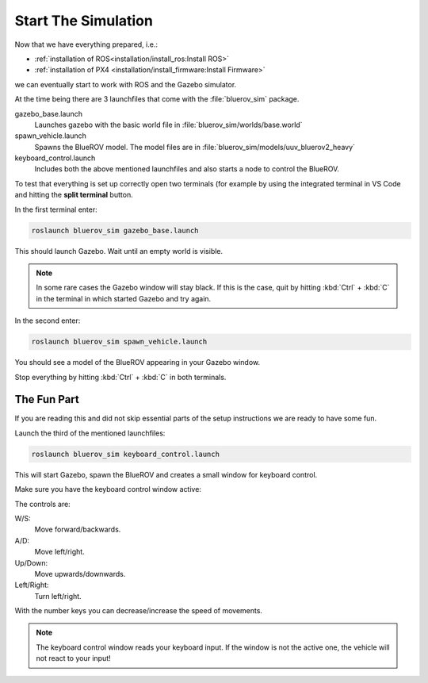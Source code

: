 Start The Simulation
####################

.. sectionauthor:: Lennart Alff <thies.lennart.alff@tuhh.de>

Now that we have everything prepared, i.e.:

* :ref:`installation of ROS<installation/install_ros:Install ROS>` 

* :ref:`installation of PX4 <installation/install_firmware:Install Firmware>`

we can eventually start to work with ROS and the Gazebo simulator.

At the time being there are 3 launchfiles that come with the :file:`bluerov_sim` package.

gazebo_base.launch
   Launches gazebo with the basic world file in :file:`bluerov_sim/worlds/base.world`

spawn_vehicle.launch
   Spawns the BlueROV model. The model files are in :file:`bluerov_sim/models/uuv_bluerov2_heavy`

keyboard_control.launch
   Includes both the above mentioned launchfiles and also starts a node to control the BlueROV.

To test that everything is set up correctly open two terminals (for example by using the integrated terminal in VS Code and hitting the **split terminal** button.

In the first terminal enter:

.. code-block:: sh

   roslaunch bluerov_sim gazebo_base.launch

This should launch Gazebo. Wait until an empty world is visible.

.. note:: In some rare cases the Gazebo window will stay black. If this is the case, quit by hitting :kbd:`Ctrl` + :kbd:`C` in the terminal in which started Gazebo and try again.

In the second enter:

.. code-block::

   roslaunch bluerov_sim spawn_vehicle.launch

You should see a model of the BlueROV appearing in your Gazebo window.

Stop everything by hitting :kbd:`Ctrl` + :kbd:`C` in both terminals.

The Fun Part
============

If you are reading this and did not skip essential parts of the setup instructions we are ready to have some fun.

Launch the third of the mentioned launchfiles:

.. code-block:: sh

   roslaunch bluerov_sim keyboard_control.launch

This will start Gazebo, spawn the BlueROV and creates a small window for keyboard control.

Make sure you have the keyboard control window active:

.. image:: /res/images/keyboard_control.png

The controls are:

W/S:
   Move forward/backwards.

A/D:
   Move left/right.

Up/Down:
   Move upwards/downwards.

Left/Right:
   Turn left/right.

With the number keys you can decrease/increase the speed of movements.

.. note:: The keyboard control window reads your keyboard input. If the window is not the active one, the vehicle will not react to your input!




